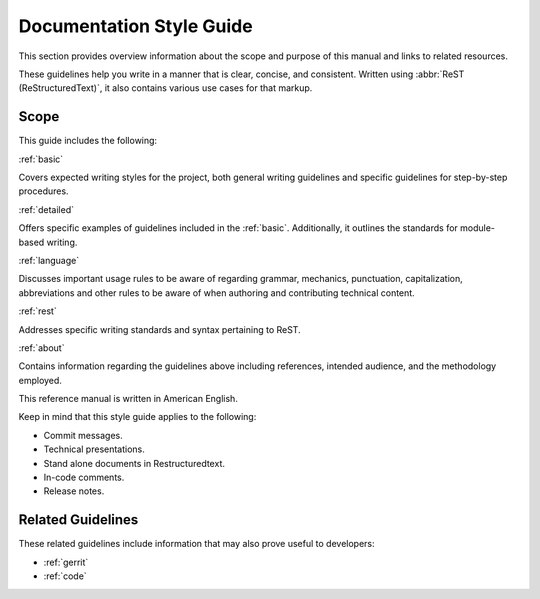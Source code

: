 .. _documentation:

Documentation Style Guide
#########################

This section provides overview information about the scope and purpose of this
manual and links to related resources.

These guidelines help you write in a manner that is clear, concise, and
consistent. Written using :abbr:`ReST (ReStructuredText)`, it also contains
various use cases for that markup.

Scope
*****

This guide includes the following:

:ref:`basic`

Covers expected writing styles for the project, both general writing
guidelines and specific guidelines for step-by-step procedures.

:ref:`detailed`

Offers specific examples of guidelines included in the :ref:`basic`.
Additionally, it outlines the standards for module-based writing.

:ref:`language`

Discusses important usage rules to be aware of regarding grammar, mechanics,
punctuation, capitalization, abbreviations and other rules to be aware of
when authoring and contributing technical content.

:ref:`rest`

Addresses specific writing standards and syntax pertaining to ReST.

:ref:`about`

Contains information regarding the guidelines above including references,
intended audience, and the methodology employed.

This reference manual is written in American English.

Keep in mind that this style guide applies to the following:

* Commit messages.

* Technical presentations.

* Stand alone documents in Restructuredtext.

* In-code comments.

* Release notes.

Related Guidelines
******************

These related guidelines include information that may also prove useful to
developers:

* :ref:`gerrit`
* :ref:`code`